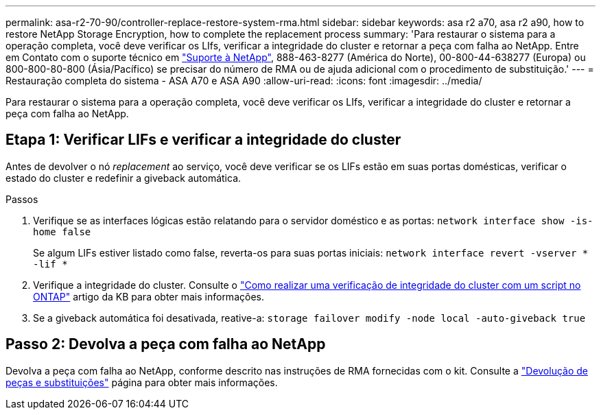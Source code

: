 ---
permalink: asa-r2-70-90/controller-replace-restore-system-rma.html 
sidebar: sidebar 
keywords: asa r2 a70, asa r2 a90, how to restore NetApp Storage Encryption, how to complete the replacement process 
summary: 'Para restaurar o sistema para a operação completa, você deve verificar os LIfs, verificar a integridade do cluster e retornar a peça com falha ao NetApp. Entre em Contato com o suporte técnico em https://mysupport.netapp.com/site/global/dashboard["Suporte à NetApp"], 888-463-8277 (América do Norte), 00-800-44-638277 (Europa) ou 800-800-80-800 (Ásia/Pacífico) se precisar do número de RMA ou de ajuda adicional com o procedimento de substituição.' 
---
= Restauração completa do sistema - ASA A70 e ASA A90
:allow-uri-read: 
:icons: font
:imagesdir: ../media/


[role="lead"]
Para restaurar o sistema para a operação completa, você deve verificar os LIfs, verificar a integridade do cluster e retornar a peça com falha ao NetApp.



== Etapa 1: Verificar LIFs e verificar a integridade do cluster

Antes de devolver o nó _replacement_ ao serviço, você deve verificar se os LIFs estão em suas portas domésticas, verificar o estado do cluster e redefinir a giveback automática.

.Passos
. Verifique se as interfaces lógicas estão relatando para o servidor doméstico e as portas: `network interface show -is-home false`
+
Se algum LIFs estiver listado como false, reverta-os para suas portas iniciais: `network interface revert -vserver * -lif *`

. Verifique a integridade do cluster. Consulte o https://kb.netapp.com/on-prem/ontap/Ontap_OS/OS-KBs/How_to_perform_a_cluster_health_check_with_a_script_in_ONTAP["Como realizar uma verificação de integridade do cluster com um script no ONTAP"^] artigo da KB para obter mais informações.
. Se a giveback automática foi desativada, reative-a: `storage failover modify -node local -auto-giveback true`




== Passo 2: Devolva a peça com falha ao NetApp

Devolva a peça com falha ao NetApp, conforme descrito nas instruções de RMA fornecidas com o kit. Consulte a https://mysupport.netapp.com/site/info/rma["Devolução de peças e substituições"] página para obter mais informações.
